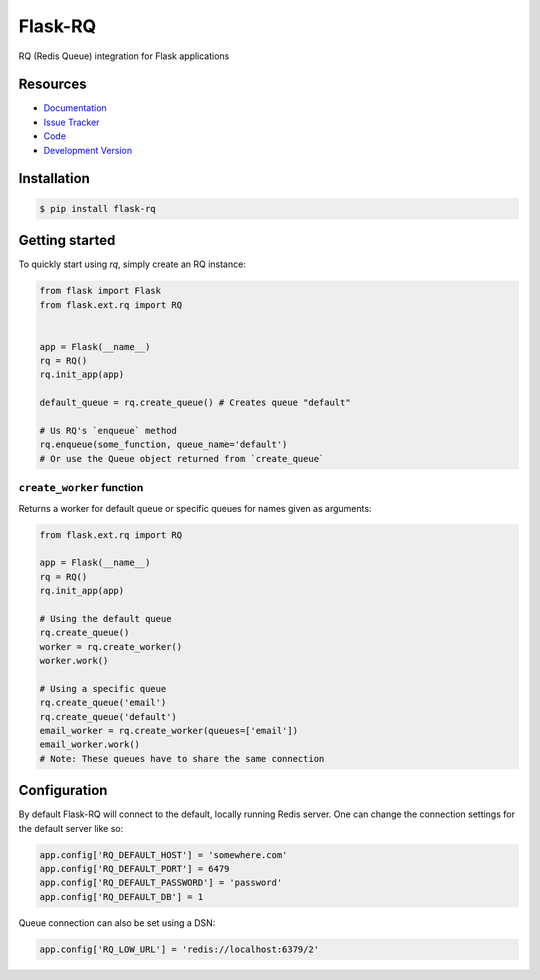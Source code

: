 Flask-RQ
========

.. image:: https://travis-ci.org/mattupstate/flask-rq.svg?branch=master
    :target: https://travis-ci.org/mattupstate/flask-rq

RQ (Redis Queue) integration for Flask applications


Resources
---------

- `Documentation <http://packages.python.org/Flask-RQ/>`_
- `Issue Tracker <http://github.com/mattupstate/flask-rq/issues>`_
- `Code <http://github.com/mattupstate/flask-rq/>`_
- `Development Version
  <http://github.com/mattupstate/flask-rq/zipball/develop#egg=Flask-RQ-dev>`_


Installation
------------

.. code-block:: bash

    $ pip install flask-rq


Getting started
---------------

To quickly start using `rq`, simply create an RQ instance:

.. code-block:: python

    from flask import Flask
    from flask.ext.rq import RQ


    app = Flask(__name__)
    rq = RQ()
    rq.init_app(app)

    default_queue = rq.create_queue() # Creates queue "default"

    # Us RQ's `enqueue` method
    rq.enqueue(some_function, queue_name='default')
    # Or use the Queue object returned from `create_queue`


``create_worker`` function
~~~~~~~~~~~~~~~~~~~~~~~

Returns a worker for default queue or specific queues for names given as arguments:

.. code-block:: python

    from flask.ext.rq import RQ

    app = Flask(__name__)
    rq = RQ()
    rq.init_app(app)

    # Using the default queue
    rq.create_queue()
    worker = rq.create_worker()
    worker.work()

    # Using a specific queue
    rq.create_queue('email')
    rq.create_queue('default')
    email_worker = rq.create_worker(queues=['email'])
    email_worker.work()
    # Note: These queues have to share the same connection


Configuration
-------------

By default Flask-RQ will connect to the default, locally running
Redis server. One can change the connection settings for the default
server like so:

.. code-block:: python

    app.config['RQ_DEFAULT_HOST'] = 'somewhere.com'
    app.config['RQ_DEFAULT_PORT'] = 6479
    app.config['RQ_DEFAULT_PASSWORD'] = 'password'
    app.config['RQ_DEFAULT_DB'] = 1

Queue connection can also be set using a DSN:

.. code-block:: python

    app.config['RQ_LOW_URL'] = 'redis://localhost:6379/2'

